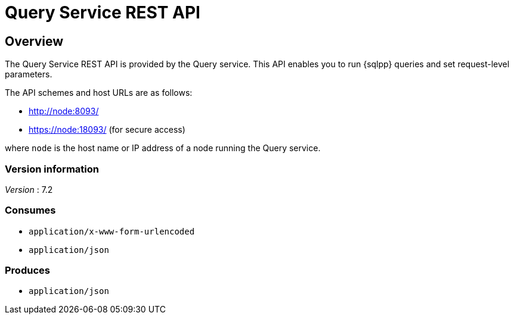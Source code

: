= Query Service REST API


// This file is created automatically by Swagger2Markup.
// DO NOT EDIT! Refer to https://github.com/couchbaselabs/cb-swagger


// tag::body[]


[[_overview]]
== Overview
The Query Service REST API is provided by the Query service.
This API enables you to run {sqlpp} queries and set request-level parameters.

The API schemes and host URLs are as follows:

* http://node:8093/
* https://node:18093/ (for secure access)

where `node` is the host name or IP address of a node running the Query service.


=== Version information
[%hardbreaks]
__Version__ : 7.2


=== Consumes

* `application/x-www-form-urlencoded`
* `application/json`


=== Produces

* `application/json`


// end::body[]



